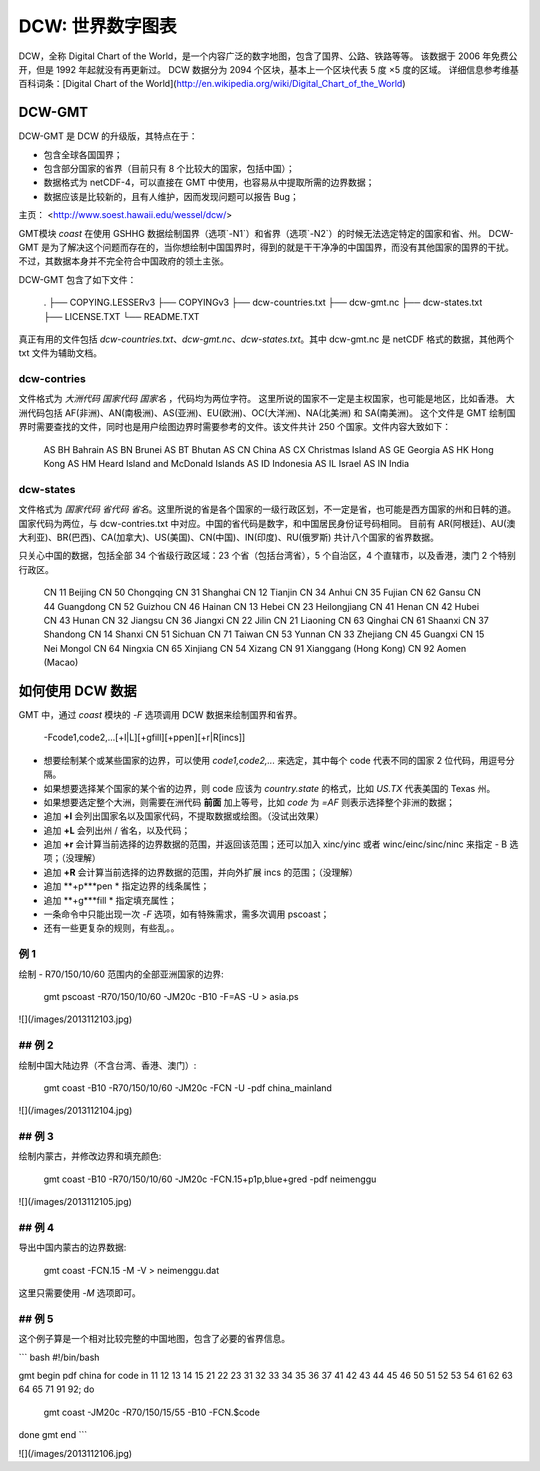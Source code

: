 DCW: 世界数字图表
=================

DCW，全称 Digital Chart of the World，是一个内容广泛的数字地图，包含了国界、公路、铁路等等。
该数据于 2006 年免费公开，但是 1992 年起就没有再更新过。
DCW 数据分为 2094 个区块，基本上一个区块代表 5 度 ×5 度的区域。
详细信息参考维基百科词条：[Digital Chart of the World](http://en.wikipedia.org/wiki/Digital_Chart_of_the_World)

DCW-GMT
-----------------

DCW-GMT 是 DCW 的升级版，其特点在于：

-   包含全球各国国界；
-   包含部分国家的省界（目前只有 8 个比较大的国家，包括中国）；
-   数据格式为 netCDF-4，可以直接在 GMT 中使用，也容易从中提取所需的边界数据；
-   数据应该是比较新的，且有人维护，因而发现问题可以报告 Bug；

主页： <http://www.soest.hawaii.edu/wessel/dcw/>

GMT模块 `coast` 在使用 GSHHG 数据绘制国界（选项`-N1`）和省界（选项`-N2`）的时候无法选定特定的国家和省、州。
DCW-GMT 是为了解决这个问题而存在的，当你想绘制中国国界时，得到的就是干干净净的中国国界，而没有其他国家的国界的干扰。
不过，其数据本身并不完全符合中国政府的领土主张。

DCW-GMT 包含了如下文件：

    .
    ├── COPYING.LESSERv3
    ├── COPYINGv3
    ├── dcw-countries.txt
    ├── dcw-gmt.nc
    ├── dcw-states.txt
    ├── LICENSE.TXT
    └── README.TXT

真正有用的文件包括 `dcw-countries.txt`、`dcw-gmt.nc`、`dcw-states.txt`。其中 dcw-gmt.nc 是 netCDF 格式的数据，其他两个 txt 文件为辅助文档。

dcw-contries
+++++++++++++++++++

文件格式为 `大洲代码 国家代码 国家名` ，代码均为两位字符。
这里所说的国家不一定是主权国家，也可能是地区，比如香港。
大洲代码包括 AF(非洲)、AN(南极洲)、AS(亚洲)、EU(欧洲)、OC(大洋洲)、NA(北美洲) 和 SA(南美洲)。
这个文件是 GMT 绘制国界时需要查找的文件，同时也是用户绘图边界时需要参考的文件。该文件共计 250 个国家。文件内容大致如下：

    AS BH Bahrain
    AS BN Brunei
    AS BT Bhutan
    AS CN China
    AS CX Christmas Island
    AS GE Georgia
    AS HK Hong Kong
    AS HM Heard Island and McDonald Islands
    AS ID Indonesia
    AS IL Israel
    AS IN India

dcw-states
++++++++++++++++++++

文件格式为 `国家代码 省代码 省名`。这里所说的省是各个国家的一级行政区划，不一定是省，也可能是西方国家的州和日韩的道。
国家代码为两位，与 dcw-contries.txt 中对应。中国的省代码是数字，和中国居民身份证号码相同。
目前有 AR(阿根廷)、AU(澳大利亚)、BR(巴西)、CA(加拿大)、US(美国)、CN(中国)、IN(印度)、RU(俄罗斯) 共计八个国家的省界数据。

只关心中国的数据，包括全部 34 个省级行政区域：23 个省（包括台湾省），5 个自治区，4 个直辖市，以及香港，澳门 2 个特别行政区。

    CN 11 Beijing
    CN 50 Chongqing
    CN 31 Shanghai
    CN 12 Tianjin
    CN 34 Anhui
    CN 35 Fujian
    CN 62 Gansu
    CN 44 Guangdong
    CN 52 Guizhou
    CN 46 Hainan
    CN 13 Hebei
    CN 23 Heilongjiang
    CN 41 Henan
    CN 42 Hubei
    CN 43 Hunan
    CN 32 Jiangsu
    CN 36 Jiangxi
    CN 22 Jilin
    CN 21 Liaoning
    CN 63 Qinghai
    CN 61 Shaanxi
    CN 37 Shandong
    CN 14 Shanxi
    CN 51 Sichuan
    CN 71 Taiwan
    CN 53 Yunnan
    CN 33 Zhejiang
    CN 45 Guangxi
    CN 15 Nei Mongol
    CN 64 Ningxia
    CN 65 Xinjiang
    CN 54 Xizang
    CN 91 Xianggang (Hong Kong)
    CN 92 Aomen (Macao)

如何使用 DCW 数据
-------------------

GMT 中，通过 `coast` 模块的 `-F` 选项调用 DCW 数据来绘制国界和省界。

    -Fcode1,code2,...[+l|L][+gfill][+ppen][+r|R[incs]]

-   想要绘制某个或某些国家的边界，可以使用 `code1,code2,...` 来选定，其中每个 code 代表不同的国家 2 位代码，用逗号分隔。
-   如果想要选择某个国家的某个省的边界，则 code 应该为 `country.state` 的格式，比如 `US.TX` 代表美国的 Texas 州。
-   如果想要选定整个大洲，则需要在洲代码 **前面** 加上等号，比如 `code` 为 `=AF` 则表示选择整个非洲的数据；
-   追加 **+l** 会列出国家名以及国家代码，不提取数据或绘图。（没试出效果）
-   追加 **+L** 会列出州 / 省名，以及代码；
-   追加 **+r** 会计算当前选择的边界数据的范围，并返回该范围；还可以加入 xinc/yinc 或者 winc/einc/sinc/ninc 来指定 - B 选项；（没理解）
-   追加 **+R** 会计算当前选择的边界数据的范围，并向外扩展 incs 的范围；（没理解）
-   追加 **+p***pen * 指定边界的线条属性；
-   追加 **+g***fill * 指定填充属性；
-   一条命令中只能出现一次 `-F` 选项，如有特殊需求，需多次调用 pscoast；
-   还有一些更复杂的规则，有些乱。。

例 1
+++++++++++++

绘制 - R70/150/10/60 范围内的全部亚洲国家的边界:

    gmt pscoast -R70/150/10/60 -JM20c -B10 -F=AS -U > asia.ps

![](/images/2013112103.jpg)

## 例 2
+++++++++++++

绘制中国大陆边界（不含台湾、香港、澳门）:

    gmt coast -B10 -R70/150/10/60 -JM20c -FCN -U -pdf china_mainland

![](/images/2013112104.jpg)

## 例 3
+++++++++++++

绘制内蒙古，并修改边界和填充颜色:

    gmt coast -B10 -R70/150/10/60 -JM20c -FCN.15+p1p,blue+gred -pdf neimenggu

![](/images/2013112105.jpg)

## 例 4
+++++++++++++

导出中国内蒙古的边界数据:

    gmt coast -FCN.15 -M -V > neimenggu.dat

这里只需要使用 `-M` 选项即可。

## 例 5
+++++++++++++

这个例子算是一个相对比较完整的中国地图，包含了必要的省界信息。

``` bash
#!/bin/bash

gmt begin pdf china
for code in 11 12 13 14 15 21 22 23 31 32 33 34 35 36 37 41 42 43 44 45 46 50 51 52 53 54 61 62 63 64 65 71 91 92;
do
    gmt coast -JM20c -R70/150/15/55 -B10 -FCN.$code
done
gmt end
```

![](/images/2013112106.jpg)

